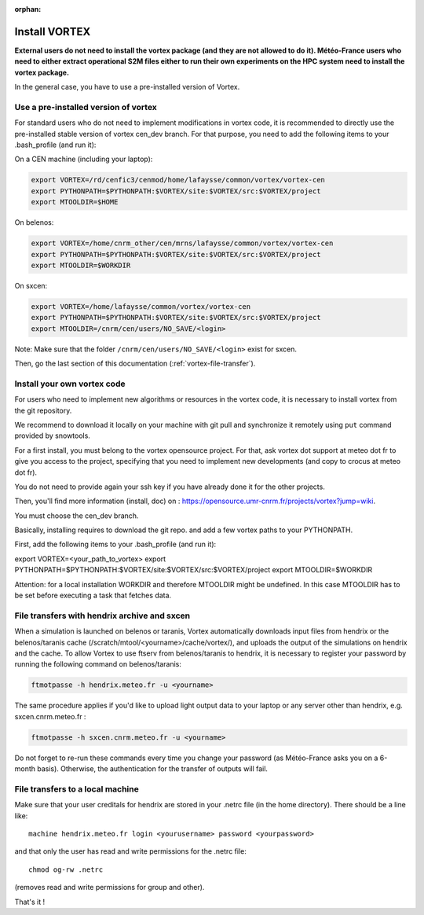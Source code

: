 :orphan:

.. _install-vortex:

Install VORTEX
--------------

**External users do not need to install the vortex package (and they are not allowed to do it). Météo-France users who need to either extract operational S2M files either to run their own experiments on the HPC system need to install the vortex package.**

In the general case, you have to use a pre-installed version of Vortex.

Use a pre-installed version of vortex
^^^^^^^^^^^^^^^^^^^^^^^^^^^^^^^^^^^^^

For standard users who do not need to implement modifications in vortex code, it is recommended to directly use the pre-installed stable version of vortex cen_dev branch. For that purpose, you need to add the following items to your .bash_profile (and run it):


On a CEN machine (including your laptop):

.. code-block:: bash

   export VORTEX=/rd/cenfic3/cenmod/home/lafaysse/common/vortex/vortex-cen
   export PYTHONPATH=$PYTHONPATH:$VORTEX/site:$VORTEX/src:$VORTEX/project
   export MTOOLDIR=$HOME

On belenos:

.. code-block:: bash

   export VORTEX=/home/cnrm_other/cen/mrns/lafaysse/common/vortex/vortex-cen
   export PYTHONPATH=$PYTHONPATH:$VORTEX/site:$VORTEX/src:$VORTEX/project
   export MTOOLDIR=$WORKDIR

On sxcen:

.. code-block:: bash

   export VORTEX=/home/lafaysse/common/vortex/vortex-cen
   export PYTHONPATH=$PYTHONPATH:$VORTEX/site:$VORTEX/src:$VORTEX/project
   export MTOOLDIR=/cnrm/cen/users/NO_SAVE/<login>

Note: Make sure that the folder ``/cnrm/cen/users/NO_SAVE/<login>`` exist for sxcen.

Then, go the last section of this documentation (:ref:`vortex-file-transfer`).

Install your own vortex code
^^^^^^^^^^^^^^^^^^^^^^^^^^^^

For users who need to implement new algorithms or resources in the vortex code, it is necessary to install vortex from the git repository.

We recommend to download it locally on your machine with git pull and synchronize it remotely using ``put`` command provided by snowtools.

For a first install, you must belong to the vortex opensource project. For that, ask vortex dot support at meteo dot fr to give you access to the project, specifying that you need to implement new developments (and copy to crocus at meteo dot fr).

You do not need to provide again your ssh key if you have already done it for the other projects.

Then, you'll find more information (install, doc) on : https://opensource.umr-cnrm.fr/projects/vortex?jump=wiki.

You must choose the cen_dev branch.

Basically, installing requires to download the git repo. and add a few vortex paths to your PYTHONPATH.

First, add the following items to your .bash_profile (and run it):

export VORTEX=<your_path_to_vortex>
export PYTHONPATH=$PYTHONPATH:$VORTEX/site:$VORTEX/src:$VORTEX/project
export MTOOLDIR=$WORKDIR

Attention: for a local installation WORKDIR and therefore MTOOLDIR might be undefined. In this case MTOOLDIR has to be set before executing a task that fetches data.

.. _vortex-file-transfer:

File transfers with hendrix archive and sxcen
^^^^^^^^^^^^^^^^^^^^^^^^^^^^^^^^^^^^^^^^^^^^^

When a simulation is launched on belenos or taranis, Vortex automatically downloads input files from hendrix or the belenos/taranis cache (/scratch/mtool/<yourname>/cache/vortex/), and uploads the output of the simulations on hendrix and the cache. To allow Vortex to use ftserv from belenos/taranis to hendrix, it is necessary to register your password by running the following command on belenos/taranis:

.. code-block:: bash

   ftmotpasse -h hendrix.meteo.fr -u <yourname>

The same procedure applies if you'd like to upload light output data to your laptop or any server other than hendrix, e.g. sxcen.cnrm.meteo.fr :

.. code-block:: bash

   ftmotpasse -h sxcen.cnrm.meteo.fr -u <yourname>

Do not forget to re-run these commands every time you change your password (as Météo-France asks you on a 6-month basis). Otherwise, the authentication for the transfer of outputs will fail.

File transfers to a local machine
^^^^^^^^^^^^^^^^^^^^^^^^^^^^^^^^^

Make sure that your user creditals for hendrix are stored in your .netrc file (in the home directory). There should be a line like::

   machine hendrix.meteo.fr login <yourusername> password <yourpassword>

and that only the user has read and write permissions for the .netrc file::

   chmod og-rw .netrc

(removes read and write permissions for group and other).

That's it !

